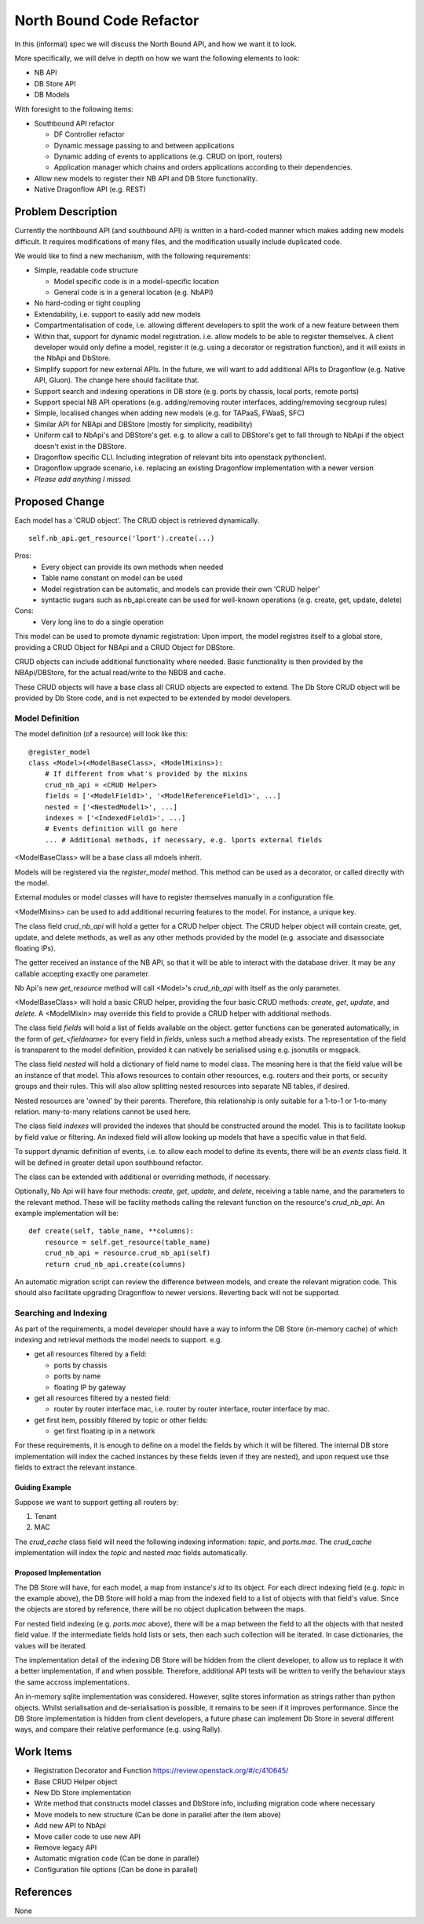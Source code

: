 ..
 This work is licensed under a Creative Commons Attribution 3.0 Unported
 License.

 http://creativecommons.org/licenses/by/3.0/legalcode

=========================
North Bound Code Refactor
=========================

In this (informal) spec we will discuss the North Bound API, and how we want it to look.

More specifically, we will delve in depth on how we want the following elements
to look:

* NB API

* DB Store API

* DB Models

With foresight to the following items:

* Southbound API refactor

  * DF Controller refactor

  * Dynamic message passing to and between applications

  * Dynamic adding of events to applications (e.g. CRUD on lport, routers)

  * Application manager which chains and orders applications according to their
    dependencies.

* Allow new models to register their NB API and DB Store functionality.

* Native Dragonflow API (e.g. REST)

Problem Description
===================

Currently the northbound API (and southbound API) is written in a hard-coded
manner which makes adding new models difficult. It requires modifications of
many files, and the modification usually include duplicated code.

We would like to find a new mechanism, with the following requirements:

* Simple, readable code structure

  * Model specific code is in a model-specific location

  * General code is in a general location (e.g. NbAPI)

* No hard-coding or tight coupling

* Extendability, i.e. support to easily add new models

* Compartmentalisation of code, i.e. allowing different developers to split the
  work of a new feature between them

* Within that, support for dynamic model registration. i.e. allow models to be
  able to register themselves. A client developer would only define a model,
  register it (e.g. using a decorator or registration function), and it will
  exists in the NbApi and DbStore.

* Simplify support for new external APIs. In the future, we will want to add
  additional APIs to Dragonflow (e.g. Native API, Gluon). The change here
  should facilitate that.

* Support search and indexing operations in DB store (e.g. ports by
  chassis, local ports, remote ports)

* Support special NB API operations (e.g. adding/removing router
  interfaces, adding/removing secgroup rules)

* Simple, localised changes when adding new models (e.g. for TAPaaS,
  FWaaS, SFC)

* Similar API for NBApi and DBStore (mostly for simplicity, readibility)

* Uniform call to NbApi's and DBStore's get. e.g. to allow a call to DBStore's
  get to fall through to NbApi if the object doesn't exist in the DBStore.

* Dragonflow specific CLI. Including integration of relevant bits into
  openstack pythonclient.

* Dragonflow upgrade scenario, i.e. replacing an existing Dragonflow
  implementation with a newer version

* *Please add anything I missed.*

Proposed Change
===============

Each model has a 'CRUD object'. The CRUD object is retrieved dynamically.

::

    self.nb_api.get_resource('lport').create(...)


Pros:
    * Every object can provide its own methods when needed
    * Table name constant on model can be used
    * Model registration can be automatic, and models can provide their own 'CRUD helper'
    * syntactic sugars such as nb_api.create can be used for well-known operations (e.g. create, get, update, delete)
Cons:
    * Very long line to do a single operation

This model can be used to promote dynamic registration: Upon import,
the model registres itself to a global store, providing a CRUD Object
for NBApi and a CRUD Object for DBStore.

CRUD objects can include additional functionality where needed. Basic
functionality is then provided by the NBApi/DBStore, for the actual
read/write to the NBDB and cache.

These CRUD objects will have a base class all CRUD objects are expected to
extend. The Db Store CRUD object will be provided by Db Store code, and is
not expected to be extended by model developers.

Model Definition
----------------

The model definition (of a resource) will look like this:

::

    @register_model
    class <Model>(<ModelBaseClass>, <ModelMixins>):
        # If different from what's provided by the mixins
        crud_nb_api = <CRUD Helper>
        fields = ['<ModelField1>', '<ModelReferenceField1>', ...]
        nested = ['<NestedModel1>', ...]
        indexes = ['<IndexedField1>', ...]
        # Events definition will go here
        ... # Additional methods, if necessary, e.g. lports external fields

<ModelBaseClass> will be a base class all mdoels inherit.

Models will be registered via the `register_model` method. This method can be
used as a decorator, or called directly with the model.

External modules or model classes will have to register themselves manually
in a configuration file.

<ModelMixins> can be used to add additional recurring features to the model.
For instance, a unique key.

The class field `crud_nb_api` will hold a getter for a CRUD helper object.
The CRUD helper object will contain create, get, update, and delete methods, as
well as any other methods provided by the model (e.g. associate and
disassociate floating IPs).

The getter received an instance of the NB API, so that it will be able to
interact with the database driver. It may be any callable accepting exactly
one parameter.

Nb Api's new `get_resource` method will call <Model>'s `crud_nb_api` with
itself as the only parameter.

<ModelBaseClass> will hold a basic CRUD helper, providing the four basic CRUD
methods: `create`, `get`, `update`, and `delete`. A <ModelMixin> may override
this field to provide a CRUD helper with additional methods.

The class field `fields` will hold a list of fields available on the object.
getter functions can be generated automatically, in the form of
`get_<fieldname>` for every field in `fields`, unless such a method already
exists. The representation of the field is transparent to the model definition,
provided it can natively be serialised using e.g. jsonutils or msgpack.

The class field `nested` will hold a dictionary of field name to model class.
The meaning here is that the field value will be an instance of that model.
This allows resources to contain other resources, e.g. routers and their ports,
or security groups and their rules. This will also allow splitting nested
resources into separate NB tables, if desired.

Nested resources are 'owned' by their parents. Therefore, this relationship is
only suitable for a 1-to-1 or 1-to-many relation.  many-to-many relations
cannot be used here.

The class field `indexes` will provided the indexes that should be constructed
around the model. This is to facilitate lookup by field value or filtering. An
indexed field will allow looking up models that have a specific value in that
field.

To support dynamic definition of events, i.e. to allow each model to define its
events, there will be an `events` class field. It will be defined in greater
detail upon southbound refactor.

The class can be extended with additional or overriding methods, if necessary.

Optionally, Nb Api will have four methods: `create`, `get`, `update`,
and `delete`, receiving a table name, and the parameters to the relevant
method. These will be facility methods calling the relevant function on
the resource's `crud_nb_api`. An example implementation will be:

::

    def create(self, table_name, **columns):
        resource = self.get_resource(table_name)
        crud_nb_api = resource.crud_nb_api(self)
        return crud_nb_api.create(columns)

An automatic migration script can review the difference between models, and
create the relevant migration code. This should also facilitate upgrading
Dragonflow to newer versions. Reverting back will not be supported.

Searching and Indexing
----------------------

As part of the requirements, a model developer should have a way to inform the
DB Store (in-memory cache) of which indexing and retrieval methods the model
needs to support. e.g.

* get all resources filtered by a field:

  * ports by chassis

  * ports by name

  * floating IP by gateway

* get all resources filtered by a nested field:

  * router by router interface mac, i.e. router by router interface, router
    interface by mac.

* get first item, possibly filtered by topic or other fields:

  * get first floating ip in a network

For these requirements, it is enough to define on a model the fields by which
it will be filtered. The internal DB store implementation will index the cached
instances by these fields (even if they are nested), and upon request use thse
fields to extract the relevant instance.

Guiding Example
~~~~~~~~~~~~~~~

Suppose we want to support getting all routers by:

1. Tenant

2. MAC

The `crud_cache` class field will need the following indexing information:
`topic`, and `ports.mac`. The `crud_cache` implementation will index the
`topic` and nested `mac` fields automatically.

Proposed Implementation
~~~~~~~~~~~~~~~~~~~~~~~

The DB Store will have, for each model, a map from instance's `id` to
its object. For each direct indexing field (e.g. `topic` in the example
above), the DB Store will hold a map from the indexed field to a list
of objects with that field's value. Since the objects are stored by
reference, there will be no object duplication between the maps.

For nested field indexing (e.g. `ports.mac` above), there will be a map between
the field to all the objects with that nested field value. If the intermediate
fields hold lists or sets, then each such collection will be iterated. In case
dictionaries, the values will be iterated.

The implementation detail of the indexing DB Store will be hidden from the
client developer, to allow us to replace it with a better implementation, if
and when possible. Therefore, additional API tests will be written to verify
the behaviour stays the same accross implementations.

An in-memory sqlite implementation was considered. However, sqlite stores
information as strings rather than python objects. Whilst serialisation and
de-serialisation is possible, it remains to be seen if it improves performance.
Since the DB Store implementation is hidden from client developers, a future
phase can implement Db Store in several different ways, and compare their
relative performance (e.g. using Rally).

Work Items
==========

* Registration Decorator and Function
  https://review.openstack.org/#/c/410645/

* Base CRUD Helper object

* New Db Store implementation

* Write method that constructs model classes and DbStore info, including
  migration code where necessary

* Move models to new structure (Can be done in parallel after the item above)

* Add new API to NbApi

* Move caller code to use new API

* Remove legacy API

* Automatic migration code (Can be done in parallel)

* Configuration file options (Can be done in parallel)

References
==========

None
